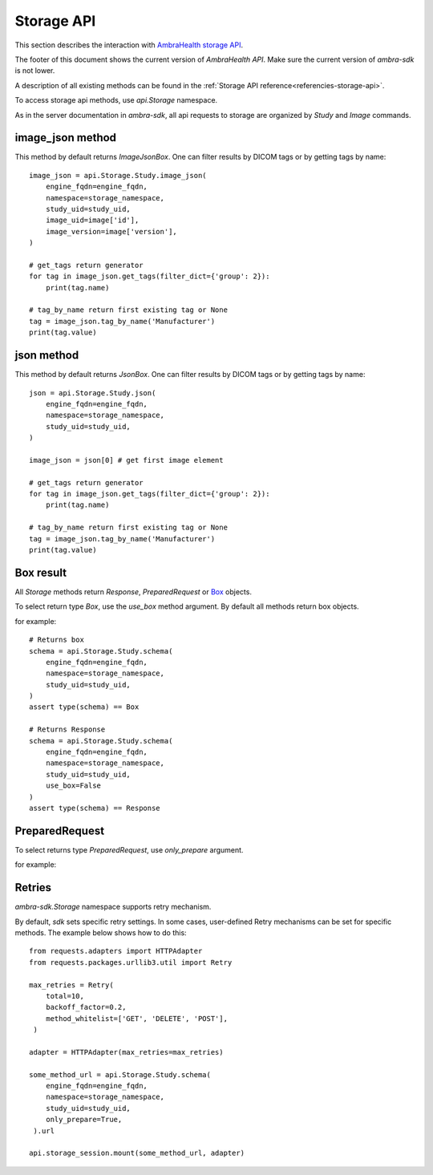 .. _storage-api:

.. testsetup::

        from dynaconf import settings
	from ambra_sdk.api import Api
	url = settings.API['url']
	username = settings.API['username']
	password = settings.API['password']
	api = Api.with_creds(url, username, password)
	sid = 'SOME BAD SID'
	client_name = 'SOME_CLIENT_NAME'

Storage API
-----------

This section describes the interaction with `AmbraHealth storage API`_.

The footer of this document shows the current version of `AmbraHealth API`.
Make sure the current version of `ambra-sdk` is not lower.

.. doctest::

    >>> from ambra_sdk import STORAGE_VERSION
    >>> print(STORAGE_VERSION)
    LBL0038 v11.0 2020-10-07

A description of all existing methods can be found in the :ref:`Storage API reference<referencies-storage-api>`.

To access storage api methods, use `api.Storage` namespace.

As in the server documentation in `ambra-sdk`, all api requests to storage are organized by `Study` and `Image` commands.


image_json method
^^^^^^^^^^^^^^^^^

This method by default returns `ImageJsonBox`.
One can filter results by DICOM tags or by getting tags by name::

  image_json = api.Storage.Study.image_json(
      engine_fqdn=engine_fqdn,
      namespace=storage_namespace,
      study_uid=study_uid,
      image_uid=image['id'],
      image_version=image['version'],
  )
  
  # get_tags return generator
  for tag in image_json.get_tags(filter_dict={'group': 2}):
      print(tag.name)
  
  # tag_by_name return first existing tag or None
  tag = image_json.tag_by_name('Manufacturer')
  print(tag.value)


json method
^^^^^^^^^^^

This method by default returns `JsonBox`.
One can filter results by DICOM tags or by getting tags by name::

  json = api.Storage.Study.json(
      engine_fqdn=engine_fqdn,
      namespace=storage_namespace,
      study_uid=study_uid,
  )
  
  image_json = json[0] # get first image element
  
  # get_tags return generator
  for tag in image_json.get_tags(filter_dict={'group': 2}):
      print(tag.name)
  
  # tag_by_name return first existing tag or None
  tag = image_json.tag_by_name('Manufacturer')
  print(tag.value)

Box result
^^^^^^^^^^

All `Storage` methods return `Response`, `PreparedRequest` or `Box`_ objects.

To select return type `Box`, use the `use_box` method argument.
By default all methods return box objects.

for example::

  # Returns box
  schema = api.Storage.Study.schema(
      engine_fqdn=engine_fqdn,
      namespace=storage_namespace,
      study_uid=study_uid,
  )
  assert type(schema) == Box
  
  # Returns Response
  schema = api.Storage.Study.schema(
      engine_fqdn=engine_fqdn,
      namespace=storage_namespace,
      study_uid=study_uid,
      use_box=False
  )
  assert type(schema) == Response


PreparedRequest
^^^^^^^^^^^^^^^

To select returns type  `PreparedRequest`, use `only_prepare` argument.
 
for example:

.. testsetup::

        engine_fqdn='engine_fqdn'
        storage_namespace='storage_namespace'
        study_uid='study_uid'
	
.. doctest::

    >>> from ambra_sdk.storage.request import PreparedRequest
    >>> 
    >>> study_schema = api.Storage.Study.schema(
    ...     engine_fqdn=engine_fqdn,
    ...     namespace=storage_namespace,
    ...     study_uid=study_uid,
    ...     only_prepare=True,
    ...  )
    >>> 
    >>> assert type(study_schema) == PreparedRequest
    >>> study_schema.url
    'https://engine_fqdn/api/v3/storage/study/storage_namespace/study_uid/schema'
    >>> study_schema.method.value
    'GET'


Retries
^^^^^^^

`ambra-sdk.Storage` namespace supports retry mechanism.

By default, `sdk` sets specific retry settings.
In some cases, user-defined Retry mechanisms can be set for specific methods.
The example below shows how to do this::
  
  from requests.adapters import HTTPAdapter
  from requests.packages.urllib3.util import Retry
  
  max_retries = Retry(
      total=10,
      backoff_factor=0.2,
      method_whitelist=['GET', 'DELETE', 'POST'],
   )
  
  adapter = HTTPAdapter(max_retries=max_retries)
  
  some_method_url = api.Storage.Study.schema(
      engine_fqdn=engine_fqdn,
      namespace=storage_namespace,
      study_uid=study_uid,
      only_prepare=True,
   ).url
  
  api.storage_session.mount(some_method_url, adapter)



.. _`AmbraHealth storage API`: https://uat.dicomgrid.com/api/v3/storage/storage_api.html

.. _`Box`: https://github.com/cdgriffith/Box
